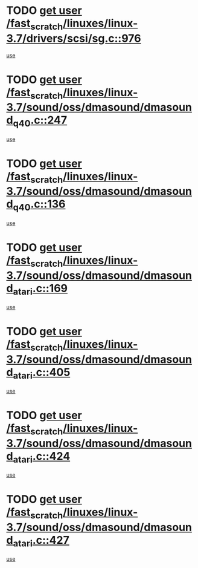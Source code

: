 * TODO [[view:/fast_scratch/linuxes/linux-3.7/drivers/scsi/sg.c::face=ovl-face1::linb=976::colb=11::cole=19][get user /fast_scratch/linuxes/linux-3.7/drivers/scsi/sg.c::976]]
[[view:/fast_scratch/linuxes/linux-3.7/drivers/scsi/sg.c::face=ovl-face2::linb=979::colb=23::cole=26][use]]
* TODO [[view:/fast_scratch/linuxes/linux-3.7/sound/oss/dmasound/dmasound_q40.c::face=ovl-face1::linb=247::colb=8::cole=16][get user /fast_scratch/linuxes/linux-3.7/sound/oss/dmasound/dmasound_q40.c::247]]
[[view:/fast_scratch/linuxes/linux-3.7/sound/oss/dmasound/dmasound_q40.c::face=ovl-face2::linb=249::colb=24::cole=25][use]]
* TODO [[view:/fast_scratch/linuxes/linux-3.7/sound/oss/dmasound/dmasound_q40.c::face=ovl-face1::linb=136::colb=7::cole=15][get user /fast_scratch/linuxes/linux-3.7/sound/oss/dmasound/dmasound_q40.c::136]]
[[view:/fast_scratch/linuxes/linux-3.7/sound/oss/dmasound/dmasound_q40.c::face=ovl-face2::linb=138::colb=16::cole=17][use]]
* TODO [[view:/fast_scratch/linuxes/linux-3.7/sound/oss/dmasound/dmasound_atari.c::face=ovl-face1::linb=169::colb=6::cole=14][get user /fast_scratch/linuxes/linux-3.7/sound/oss/dmasound/dmasound_atari.c::169]]
[[view:/fast_scratch/linuxes/linux-3.7/sound/oss/dmasound/dmasound_atari.c::face=ovl-face2::linb=171::colb=15::cole=19][use]]
* TODO [[view:/fast_scratch/linuxes/linux-3.7/sound/oss/dmasound/dmasound_atari.c::face=ovl-face1::linb=405::colb=8::cole=16][get user /fast_scratch/linuxes/linux-3.7/sound/oss/dmasound/dmasound_atari.c::405]]
[[view:/fast_scratch/linuxes/linux-3.7/sound/oss/dmasound/dmasound_atari.c::face=ovl-face2::linb=407::colb=17::cole=18][use]]
* TODO [[view:/fast_scratch/linuxes/linux-3.7/sound/oss/dmasound/dmasound_atari.c::face=ovl-face1::linb=424::colb=8::cole=16][get user /fast_scratch/linuxes/linux-3.7/sound/oss/dmasound/dmasound_atari.c::424]]
[[view:/fast_scratch/linuxes/linux-3.7/sound/oss/dmasound/dmasound_atari.c::face=ovl-face2::linb=426::colb=17::cole=18][use]]
* TODO [[view:/fast_scratch/linuxes/linux-3.7/sound/oss/dmasound/dmasound_atari.c::face=ovl-face1::linb=427::colb=8::cole=16][get user /fast_scratch/linuxes/linux-3.7/sound/oss/dmasound/dmasound_atari.c::427]]
[[view:/fast_scratch/linuxes/linux-3.7/sound/oss/dmasound/dmasound_atari.c::face=ovl-face2::linb=429::colb=18::cole=19][use]]
